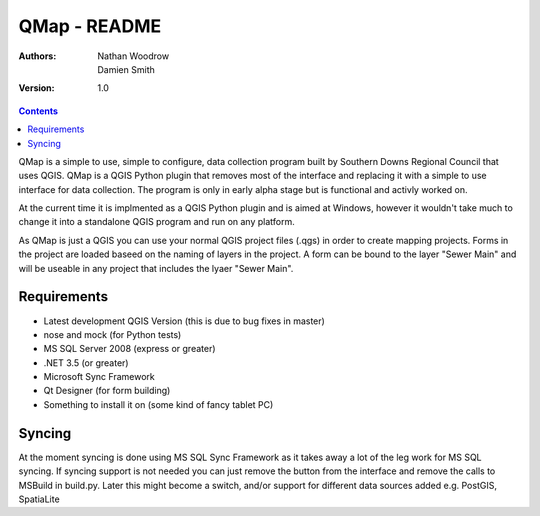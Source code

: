 ====================
|name| - README
====================

:Authors:
    Nathan Woodrow,
    Damien Smith

:Version: 1.0

.. |name| replace:: QMap
.. |f| image:: images/folder.png

.. contents::

|name| is a simple to use, simple to configure, data collection
program built by Southern Downs Regional Council that uses QGIS.  |name| is a QGIS
Python plugin that removes most of the interface and replacing it with a simple
to use interface for data collection. The program is only in early alpha stage 
but is functional and activly worked on.

At the current time it is implmented as a QGIS Python plugin and is aimed 
at Windows, however it wouldn't take much to change it into a standalone 
QGIS program and run on any platform.

As |name| is just a QGIS you can use your normal QGIS project files (.qgs)
in order to create mapping projects. Forms in the project are loaded baseed 
on the naming of layers in the project.  A form can be bound to the layer "Sewer Main"
and will be useable in any project that includes the lyaer "Sewer Main".

Requirements
-------------
- Latest development QGIS Version (this is due to bug fixes in master)
- nose and mock (for Python tests)
- MS SQL Server 2008 (express or greater)
- .NET 3.5 (or greater)
- Microsoft Sync Framework
- Qt Designer (for form building)
- Something to install it on (some kind of fancy tablet PC)

Syncing
--------------
At the moment syncing is done using MS SQL Sync Framework as it takes away a lot
of the leg work for MS SQL syncing. If syncing support is not needed you can 
just remove the button from the interface and remove the calls to MSBuild 
in build.py.  Later this might become a switch, and/or support for different 
data sources added e.g. PostGIS, SpatiaLite